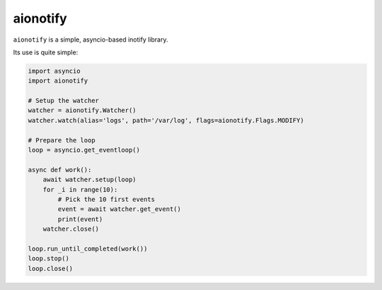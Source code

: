 aionotify
=========

.. image:: https://secure.travis-ci.org/rbarrois/aionotify.png?branch=master
    :target: http://travis-ci.org/rbarrois/aionotify/

.. image:: https://img.shields.io/pypi/v/aionotify.svg
    :target: http://aionotify.readthedocs.org/en/latest/changelog.html
    :alt: Latest Version

.. image:: https://img.shields.io/pypi/pyversions/aionotify.svg
    :target: https://pypi.python.org/pypi/aionotify/
    :alt: Supported Python versions

.. image:: https://img.shields.io/pypi/wheel/aionotify.svg
    :target: https://pypi.python.org/pypi/aionotify/
    :alt: Wheel status

.. image:: https://img.shields.io/pypi/l/aionotify.svg
    :target: https://pypi.python.org/pypi/aionotify/
    :alt: License


``aionotify`` is a simple, asyncio-based inotify library.


Its use is quite simple:

.. code-block:: python

    import asyncio
    import aionotify

    # Setup the watcher
    watcher = aionotify.Watcher()
    watcher.watch(alias='logs', path='/var/log', flags=aionotify.Flags.MODIFY)

    # Prepare the loop
    loop = asyncio.get_eventloop()

    async def work():
        await watcher.setup(loop)
        for _i in range(10):
            # Pick the 10 first events
            event = await watcher.get_event()
            print(event)
        watcher.close()

    loop.run_until_completed(work())
    loop.stop()
    loop.close()
